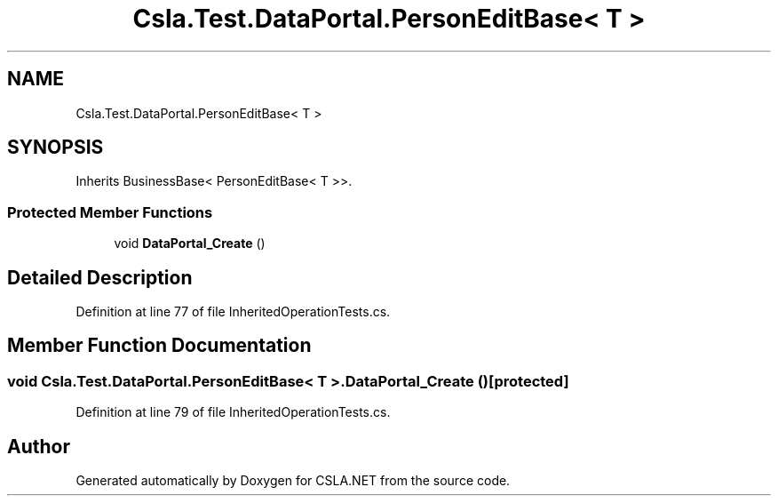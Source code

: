 .TH "Csla.Test.DataPortal.PersonEditBase< T >" 3 "Wed Jul 21 2021" "Version 5.4.2" "CSLA.NET" \" -*- nroff -*-
.ad l
.nh
.SH NAME
Csla.Test.DataPortal.PersonEditBase< T >
.SH SYNOPSIS
.br
.PP
.PP
Inherits BusinessBase< PersonEditBase< T >>\&.
.SS "Protected Member Functions"

.in +1c
.ti -1c
.RI "void \fBDataPortal_Create\fP ()"
.br
.in -1c
.SH "Detailed Description"
.PP 
Definition at line 77 of file InheritedOperationTests\&.cs\&.
.SH "Member Function Documentation"
.PP 
.SS "void \fBCsla\&.Test\&.DataPortal\&.PersonEditBase\fP< T >\&.DataPortal_Create ()\fC [protected]\fP"

.PP
Definition at line 79 of file InheritedOperationTests\&.cs\&.

.SH "Author"
.PP 
Generated automatically by Doxygen for CSLA\&.NET from the source code\&.

